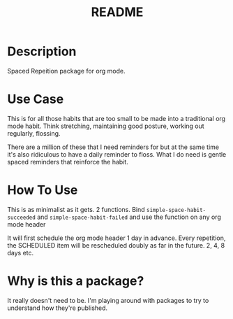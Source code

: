 #+title: README

* Description
Spaced Repeition package for org mode.

* Use Case
This is for all those habits that are too small to be made into a traditional org mode habit. Think stretching, maintaining good posture, working out regularly, flossing.

There are a million of these that I need reminders for but at the same time it's also ridiculous to have a daily reminder to floss. What I do need is gentle spaced reminders that reinforce the habit.

* How To Use
This is as minimalist as it gets. 2 functions. Bind =simple-space-habit-succeeded= and =simple-space-habit-failed= and use the function on any org mode header

It will first schedule the org mode header 1 day in advance. Every repetition, the SCHEDULED item will be rescheduled doubly as far in the future. 2, 4, 8 days etc.

* Why is this a package?
It really doesn't need to be. I'm playing around with packages to try to understand how they're published.
